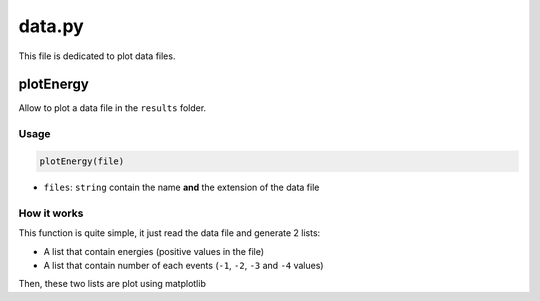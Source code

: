 data.py
=======

This file is dedicated to plot data files.

plotEnergy
----------

Allow to plot a data file in the ``results`` folder.

Usage
~~~~~

.. code-block::

    plotEnergy(file)

- ``files``: ``string`` contain the name **and** the extension of the data file

How it works
~~~~~~~~~~~~

This function is quite simple, it just read the data file and generate 2 lists:

- A list that contain energies (positive values in the file)
- A list that contain number of each events (``-1``, ``-2``, ``-3`` and ``-4`` values)

Then, these two lists are plot using matplotlib